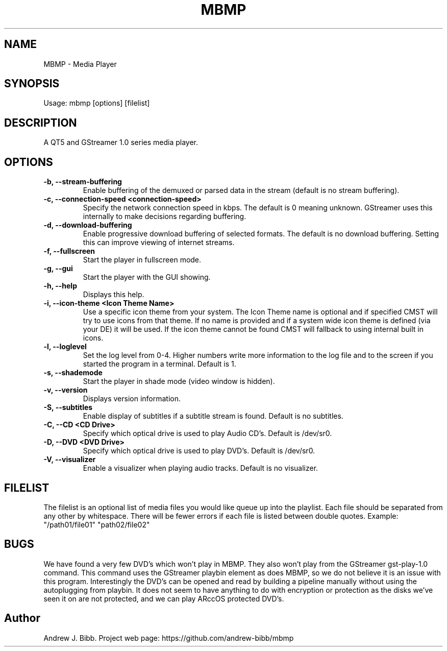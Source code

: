 .TH	MBMP 1 "3 January 2016" "Version: 2016.01.06"
.SH NAME
MBMP - Media Player
.SH SYNOPSIS
Usage: mbmp [options] [filelist]
.SH DESCRIPTION
A QT5 and GStreamer 1.0 series media player.
.SH OPTIONS
.TP
\fB-b, --stream-buffering\fP
Enable buffering of the demuxed or parsed data in the stream (default is no stream buffering).
.TP
\fB-c, --connection-speed <connection-speed>\fP
Specify the network connection speed in kbps.  The default is 0 meaning unknown.  GStreamer uses this internally to make decisions
regarding buffering.
.TP
\fB-d, --download-buffering\fP
Enable progressive download buffering of selected formats.  The default is no download buffering.  Setting this can improve viewing
of internet streams.
.TP
\fB-f, --fullscreen\fP
Start the player in fullscreen mode.
.TP
\fB-g, --gui\fP
Start the player with the GUI showing.
.TP
\fB-h, --help\fP
Displays this help.
.TP
\fB-i, --icon-theme <Icon Theme Name>\fP
Use a specific icon theme from your system. The Icon Theme name is optional and if specified CMST will try to use icons from that
theme.  If no name is provided and if a system wide icon theme is defined (via your DE) it will be used.  If the icon theme cannot
be found CMST will fallback to using internal built in icons. 
.TP
\fB-l, --loglevel\fP
Set the log level from 0-4.  Higher numbers write more information to the log file and to the screen if you started the program
in a terminal.  Default is 1.
.TP
\fB-s, --shademode\fP
Start the player in shade mode (video window is hidden).
.TP
\fB-v, --version\fP
Displays version information.
.TP
\fB-S, --subtitles\fP
Enable display of subtitles if a subtitle stream is found.  Default is no subtitles.
.TP
\fB-C, --CD <CD Drive>\fP
Specify which optical drive is used to play Audio CD's.  Default is /dev/sr0.
.TP
\fB-D, --DVD <DVD Drive>\fP
Specify which optical drive is used to play DVD's.  Default is /dev/sr0.
.TP
\fB-V, --visualizer\fP
Enable a visualizer when playing audio tracks.  Default is no visualizer. 
.SH FILELIST
The filelist is an optional list of media files you would like queue up into the playlist.  Each file should be separated from any
other by whitespace.  There will be fewer errors if each file is listed between double quotes.  Example: "/path01/file01" "path02/file02"
.SH BUGS
We have found a very few DVD's which won't play in MBMP.  They also won't play from the GStreamer gst-play-1.0 command.  This command
uses the GStreamer playbin element as does MBMP, so we do not believe it is an issue with this program.  Interestingly the DVD's can 
be opened and read by building a pipeline manually without using the autoplugging from playbin.  It does not seem to have anything to do
with encryption or protection as the disks we've seen it on are not protected, and we can play ARccOS protected DVD's.  
.SH Author
Andrew J. Bibb.  Project web page: https://github.com/andrew-bibb/mbmp

